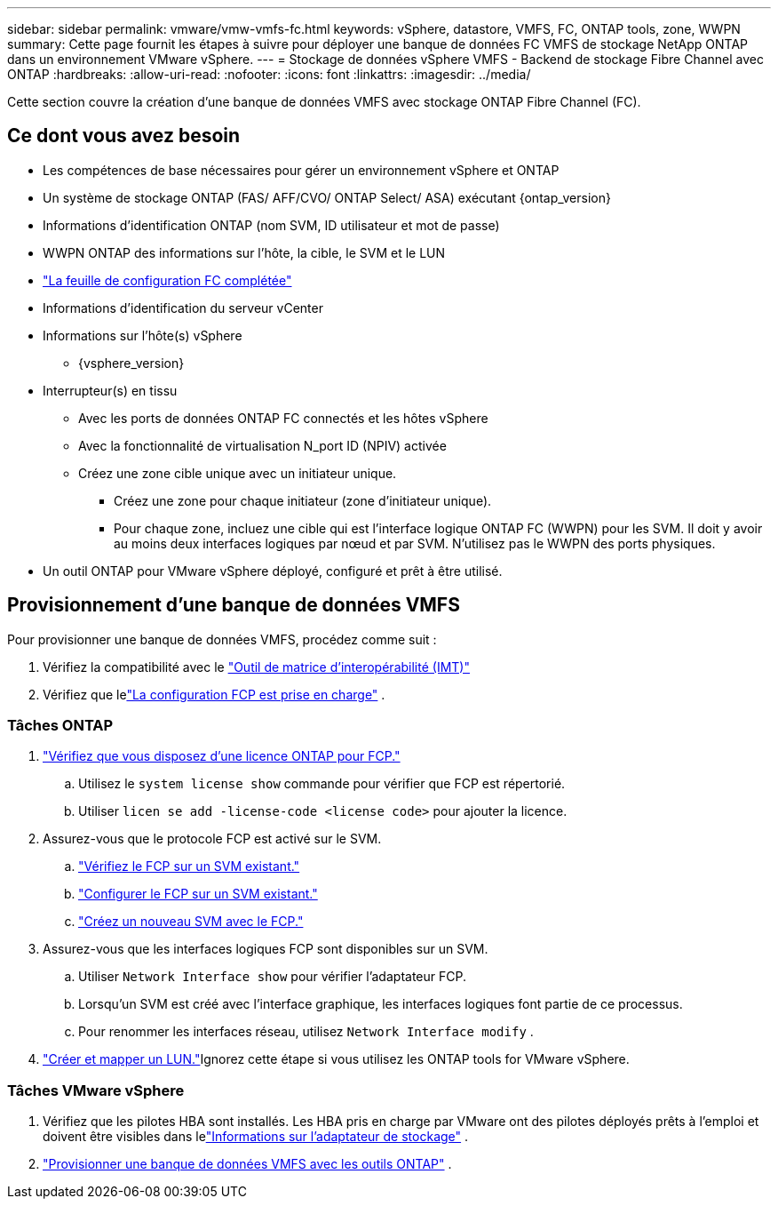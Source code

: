 ---
sidebar: sidebar 
permalink: vmware/vmw-vmfs-fc.html 
keywords: vSphere, datastore, VMFS, FC, ONTAP tools, zone, WWPN 
summary: Cette page fournit les étapes à suivre pour déployer une banque de données FC VMFS de stockage NetApp ONTAP dans un environnement VMware vSphere. 
---
= Stockage de données vSphere VMFS - Backend de stockage Fibre Channel avec ONTAP
:hardbreaks:
:allow-uri-read: 
:nofooter: 
:icons: font
:linkattrs: 
:imagesdir: ../media/


[role="lead"]
Cette section couvre la création d'une banque de données VMFS avec stockage ONTAP Fibre Channel (FC).



== Ce dont vous avez besoin

* Les compétences de base nécessaires pour gérer un environnement vSphere et ONTAP
* Un système de stockage ONTAP (FAS/ AFF/CVO/ ONTAP Select/ ASA) exécutant {ontap_version}
* Informations d'identification ONTAP (nom SVM, ID utilisateur et mot de passe)
* WWPN ONTAP des informations sur l'hôte, la cible, le SVM et le LUN
* link:++https://docs.netapp.com/ontap-9/topic/com.netapp.doc.exp-fc-esx-cpg/GUID-429C4DDD-5EC0-4DBD-8EA8-76082AB7ADEC.html++["La feuille de configuration FC complétée"]
* Informations d'identification du serveur vCenter
* Informations sur l'hôte(s) vSphere
+
** {vsphere_version}


* Interrupteur(s) en tissu
+
** Avec les ports de données ONTAP FC connectés et les hôtes vSphere
** Avec la fonctionnalité de virtualisation N_port ID (NPIV) activée
** Créez une zone cible unique avec un initiateur unique.
+
*** Créez une zone pour chaque initiateur (zone d'initiateur unique).
*** Pour chaque zone, incluez une cible qui est l'interface logique ONTAP FC (WWPN) pour les SVM.  Il doit y avoir au moins deux interfaces logiques par nœud et par SVM.  N'utilisez pas le WWPN des ports physiques.




* Un outil ONTAP pour VMware vSphere déployé, configuré et prêt à être utilisé.




== Provisionnement d'une banque de données VMFS

Pour provisionner une banque de données VMFS, procédez comme suit :

. Vérifiez la compatibilité avec le https://mysupport.netapp.com/matrix["Outil de matrice d'interopérabilité (IMT)"]
. Vérifiez que lelink:++https://docs.netapp.com/ontap-9/topic/com.netapp.doc.exp-fc-esx-cpg/GUID-7D444A0D-02CE-4A21-8017-CB1DC99EFD9A.html++["La configuration FCP est prise en charge"] .




=== Tâches ONTAP

. link:https://docs.netapp.com/us-en/ontap-cli-98/system-license-show.html["Vérifiez que vous disposez d’une licence ONTAP pour FCP."]
+
.. Utilisez le `system license show` commande pour vérifier que FCP est répertorié.
.. Utiliser `licen  se add -license-code <license code>` pour ajouter la licence.


. Assurez-vous que le protocole FCP est activé sur le SVM.
+
.. link:++https://docs.netapp.com/ontap-9/topic/com.netapp.doc.exp-fc-esx-cpg/GUID-1C31DF2B-8453-4ED0-952A-DF68C3D8B76F.html++["Vérifiez le FCP sur un SVM existant."]
.. link:++https://docs.netapp.com/ontap-9/topic/com.netapp.doc.exp-fc-esx-cpg/GUID-D322649F-0334-4AD7-9700-2A4494544CB9.html++["Configurer le FCP sur un SVM existant."]
.. link:++https://docs.netapp.com/ontap-9/topic/com.netapp.doc.exp-fc-esx-cpg/GUID-0FCB46AA-DA18-417B-A9EF-B6A665DB77FC.html++["Créez un nouveau SVM avec le FCP."]


. Assurez-vous que les interfaces logiques FCP sont disponibles sur un SVM.
+
.. Utiliser `Network Interface show` pour vérifier l'adaptateur FCP.
.. Lorsqu'un SVM est créé avec l'interface graphique, les interfaces logiques font partie de ce processus.
.. Pour renommer les interfaces réseau, utilisez `Network Interface modify` .


. link:++https://docs.netapp.com/ontap-9/topic/com.netapp.doc.dot-cm-sanag/GUID-D4DAC7DB-A6B0-4696-B972-7327EE99FD72.html++["Créer et mapper un LUN."]Ignorez cette étape si vous utilisez les ONTAP tools for VMware vSphere.




=== Tâches VMware vSphere

. Vérifiez que les pilotes HBA sont installés.  Les HBA pris en charge par VMware ont des pilotes déployés prêts à l'emploi et doivent être visibles dans lelink:++https://techdocs.broadcom.com/us/en/vmware-cis/vsphere/vsphere/7-0/vsphere-storage-7-0/getting-started-with-a-traditional-storage-model-in-vsphere-environment/supported-storage-adapters/view-storage-adapters-available-on-an-esxi-host.html++["Informations sur l'adaptateur de stockage"] .
. link:++https://docs.netapp.com/vapp-98/topic/com.netapp.doc.vsc-iag/GUID-D7CAD8AF-E722-40C2-A4CB-5B4089A14B00.html++["Provisionner une banque de données VMFS avec les outils ONTAP"] .

